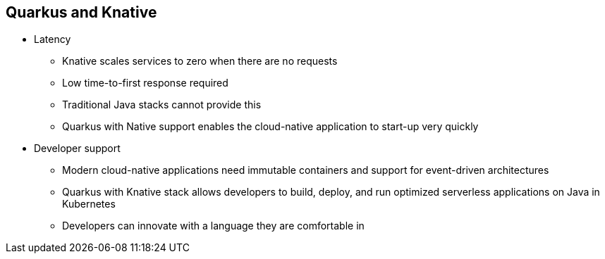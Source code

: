 :data-uri:
:noaudio:

== Quarkus and Knative

* Latency
** Knative scales services to zero when there are no requests
** Low time-to-first response required
** Traditional Java stacks cannot provide this
** Quarkus with Native support enables the cloud-native application to start-up very quickly
* Developer support
** Modern cloud-native applications need immutable containers and support for event-driven architectures
** Quarkus with Knative stack allows developers to build, deploy, and run optimized serverless applications on Java in Kubernetes
** Developers can innovate with a language they are comfortable in

ifdef::showscript[]

Transcript:

endif::showscript[]